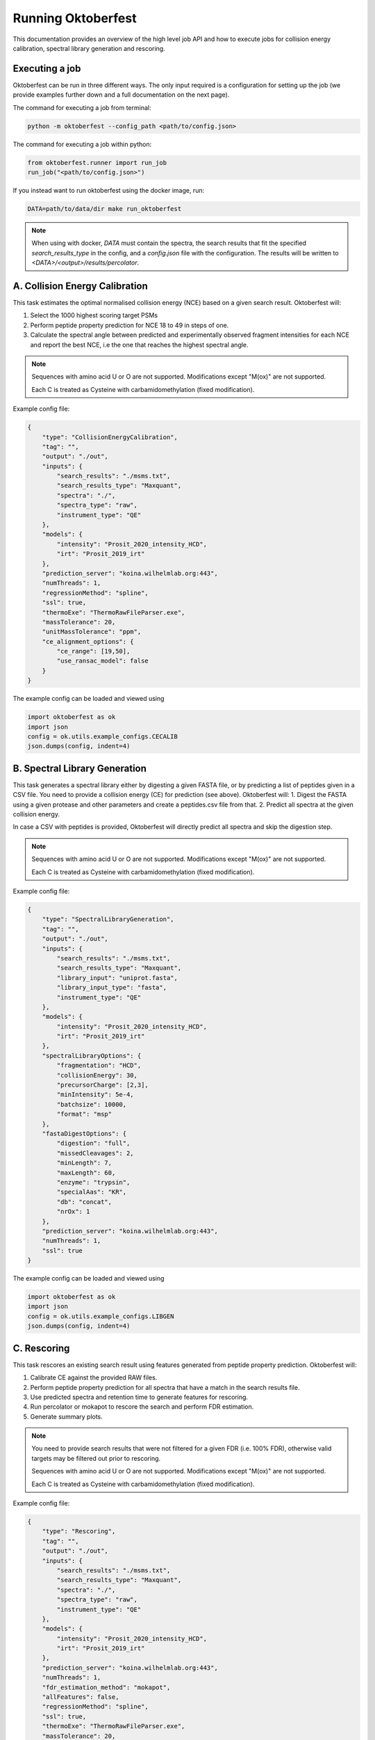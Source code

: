 Running Oktoberfest
===================

This documentation provides an overview of the high level job API and how to execute jobs for collision energy calibration, spectral library generation and rescoring.


Executing a job
---------------

Oktoberfest can be run in three different ways. The only input required is a configuration for setting up the job (we provide examples further down and a full documentation on the next page).

The command for executing a job from terminal:

.. code-block:: bash

   python -m oktoberfest --config_path <path/to/config.json>

The command for executing a job within python:

.. code-block:: python

   from oktoberfest.runner import run_job
   run_job("<path/to/config.json>")

If you instead want to run oktoberfest using the docker image, run:

.. code-block:: bash

   DATA=path/to/data/dir make run_oktoberfest

.. note::
    When using with docker, `DATA` must contain the spectra, the search results that fit the specified `search_results_type` in the config, and a `config.json` file with the configuration. The results will be written to `<DATA>/<output>/results/percolator`.


A. Collision Energy Calibration
-------------------------------

This task estimates the optimal normalised collision energy (NCE) based on a given search result.
Oktoberfest will:

1. Select the 1000 highest scoring target PSMs
2. Perform peptide property prediction for NCE 18 to 49 in steps of one.
3. Calculate the spectral angle between predicted and experimentally observed fragment intensities for each NCE and report the best NCE, i.e the one that reaches the highest spectral angle.

.. note::
    Sequences with amino acid U or O are not supported. Modifications except "M(ox)" are not supported.

    Each C is treated as Cysteine with carbamidomethylation (fixed modification).

Example config file:

.. code-block:: json

    {
        "type": "CollisionEnergyCalibration",
        "tag": "",
        "output": "./out",
        "inputs": {
            "search_results": "./msms.txt",
            "search_results_type": "Maxquant",
            "spectra": "./",
            "spectra_type": "raw",
            "instrument_type": "QE"
        },
        "models": {
            "intensity": "Prosit_2020_intensity_HCD",
            "irt": "Prosit_2019_irt"
        },
        "prediction_server": "koina.wilhelmlab.org:443",
        "numThreads": 1,
        "regressionMethod": "spline",
        "ssl": true,
        "thermoExe": "ThermoRawFileParser.exe",
        "massTolerance": 20,
        "unitMassTolerance": "ppm",
        "ce_alignment_options": {
            "ce_range": [19,50],
            "use_ransac_model": false
        }
    }

The example config can be loaded and viewed using

.. code-block:: python

    import oktoberfest as ok
    import json
    config = ok.utils.example_configs.CECALIB
    json.dumps(config, indent=4)


B. Spectral Library Generation
------------------------------

This task generates a spectral library either by digesting a given FASTA file, or by predicting a list of peptides given in a CSV file. You need to provide a collision energy (CE) for prediction (see above).
Oktoberfest will:
1. Digest the FASTA using a given protease and other parameters and create a peptides.csv file from that.
2. Predict all spectra at the given collision energy.

In case a CSV with peptides is provided, Oktoberfest will directly predict all spectra and skip the digestion step.

.. note::
    Sequences with amino acid U or O are not supported. Modifications except "M(ox)" are not supported.

    Each C is treated as Cysteine with carbamidomethylation (fixed modification).

Example config file:

.. code-block:: json

    {
        "type": "SpectralLibraryGeneration",
        "tag": "",
        "output": "./out",
        "inputs": {
            "search_results": "./msms.txt",
            "search_results_type": "Maxquant",
            "library_input": "uniprot.fasta",
            "library_input_type": "fasta",
            "instrument_type": "QE"
        },
        "models": {
            "intensity": "Prosit_2020_intensity_HCD",
            "irt": "Prosit_2019_irt"
        },
        "spectralLibraryOptions": {
            "fragmentation": "HCD",
            "collisionEnergy": 30,
            "precursorCharge": [2,3],
            "minIntensity": 5e-4,
            "batchsize": 10000,
            "format": "msp"
        },
        "fastaDigestOptions": {
            "digestion": "full",
            "missedCleavages": 2,
            "minLength": 7,
            "maxLength": 60,
            "enzyme": "trypsin",
            "specialAas": "KR",
            "db": "concat",
            "nrOx": 1
        },
        "prediction_server": "koina.wilhelmlab.org:443",
        "numThreads": 1,
        "ssl": true
    }

The example config can be loaded and viewed using

.. code-block:: python

    import oktoberfest as ok
    import json
    config = ok.utils.example_configs.LIBGEN
    json.dumps(config, indent=4)


C. Rescoring
------------

This task rescores an existing search result using features generated from peptide property prediction.
Oktoberfest will:

1. Calibrate CE against the provided RAW files.
2. Perform peptide property prediction for all spectra that have a match in the search results file.
3. Use predicted spectra and retention time to generate features for rescoring.
4. Run percolator or mokapot to rescore the search and perform FDR estimation.
5. Generate summary plots.

.. note::
    You need to provide search results that were not filtered for a given FDR (i.e. 100% FDR), otherwise valid targets may be filtered out prior to rescoring.

    Sequences with amino acid U or O are not supported. Modifications except "M(ox)" are not supported.

    Each C is treated as Cysteine with carbamidomethylation (fixed modification).

Example config file:

.. code-block:: json

    {
        "type": "Rescoring",
        "tag": "",
        "output": "./out",
        "inputs": {
            "search_results": "./msms.txt",
            "search_results_type": "Maxquant",
            "spectra": "./",
            "spectra_type": "raw",
            "instrument_type": "QE"
        },
        "models": {
            "intensity": "Prosit_2020_intensity_HCD",
            "irt": "Prosit_2019_irt"
        },
        "prediction_server": "koina.wilhelmlab.org:443",
        "numThreads": 1,
        "fdr_estimation_method": "mokapot",
        "allFeatures": false,
        "regressionMethod": "spline",
        "ssl": true,
        "thermoExe": "ThermoRawFileParser.exe",
        "massTolerance": 20,
        "unitMassTolerance": "ppm",
        "ce_alignment_options": {
            "ce_range": [19,50],
            "use_ransac_model": false
        }
    }

The example config can be loaded and viewed using

.. code-block:: python

    import oktoberfest as ok
    import json
    config = ok.utils.example_configs.RESCORING
    json.dumps(config, indent=4)